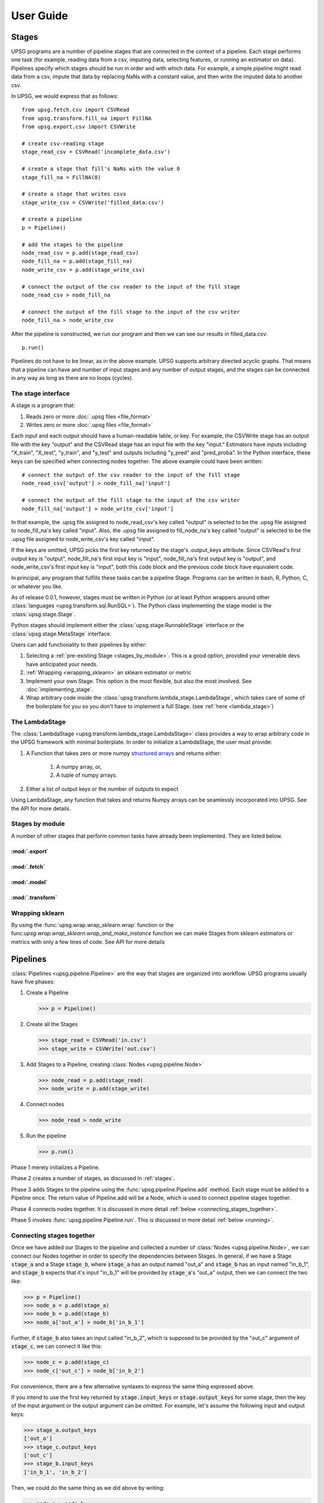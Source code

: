 ==========
User Guide
==========

.. _stages:

------
Stages
------

UPSG programs are a number of pipeline stages that are connected in the
context of a pipeline. Each stage performs one task (for example, reading
data from a csv, imputing data, selecting features, or running an estimator
on data). Pipelines specify which stages should be run in order and with
which data. For example, a simple pipeline might read data from a csv,
impute that data by replacing NaNs with a constant value, and then write 
the imputed data to another csv. 

In UPSG, we would express that as follows::
    
    from upsg.fetch.csv import CSVRead
    from upsg.transform.fill_na import FillNA
    from upsg.export.csv import CSVWrite

    # create csv-reading stage
    stage_read_csv = CSVRead('incomplete_data.csv')

    # create a stage that fill's NaNs with the value 0
    stage_fill_na = FillNA(0)

    # create a stage that writes csvs
    stage_write_csv = CSVWrite('filled_data.csv')

    # create a pipeline
    p = Pipeline()

    # add the stages to the pipeline
    node_read_csv = p.add(stage_read_csv)
    node_fill_na = p.add(stage_fill_na)
    node_write_csv = p.add(stage_write_csv)

    # connect the output of the csv reader to the input of the fill stage
    node_read_csv > node_fill_na

    # connect the output of the fill stage to the input of the csv writer
    node_fill_na > node_write_csv

.. TODO picture of 3-stage
    
After the pipeline is constructed, we run our program and then we can see
our results in filled_data.csv::

    p.run()

Pipelines do not have to be linear, as in the above example. UPSG supports
arbitrary directed acyclic graphs. That means that a pipeline can have
and number of input stages and any number of output stages, and the stages
can be connected in any way as long as there are no loops (cycles).

.. TODO picture of something more complicated


The stage interface
===================

A stage is a program that:

1. Reads zero or more :doc:`.upsg files <file_format>`
2. Writes zero or more :doc:`.upsg files <file_format>`

Each input and each output should have a human-readable lable, or key.
For example, the CSVWrite stage has an output file with the key "output"
and the CSVRead stage has an input file with the key "input." Estimators
have inputs including "X_train", "X_test", "y_train", and "y_test" and
outputs including "y_pred" and "pred_proba". In the Python interface, these
keys can be specified when connecting nodes together. The above example could
have been written::
    
    # connect the output of the csv reader to the input of the fill stage
    node_read_csv['output'] > node_fill_na['input']

    # connect the output of the fill stage to the input of the csv writer
    node_fill_na['output'] > node_write_csv['input']
    
In that example, the .upsg file assigned to node_read_csv's key called 
"output" is selected to be the .upsg file assigned to node_fill_na's key
called "input". Also, the .upsg file assigned to fill_node_na's key called
"output" is selected to be the .upsg file assigned to node_write_csv's key
called "input".

If the keys are omitted, UPSG picks the first key returned by the stage's
.output_keys attribute. Since CSVRead's first output key is "output", 
node_fill_na's first input key is "input", node_fill_na's first output key
is "output", and node_write_csv's first input key is "input", both this code
block and the previous code block have equivalent code.

In principal, any program that fulfills these tasks can be a pipeline Stage.
Programs can be written in bash, R, Python, C, or whatever you like.

As of release 0.0.1, however, stages must be written in Python (or at least
Python wrappers around other :class:`languages <upsg.transform.sql.RunSQL>`). 
The Python class implementing the stage model is the 
:class:`upsg.stage.Stage`.

Python stages should implement either the :class:`upsg.stage.RunnableStage`
interface or the :class:`upsg.stage.MetaStage` interface.

Users can add functionality to their pipelines by either:

1. Selecting a :ref:`pre-existing Stage <stages_by_module>`. This is a good
   option, provided your venerable devs have anticipated your needs.
2. :ref:`Wrapping <wrapping_sklearn>` an sklearn estimator or metric
3. Implement your own Stage. This option is the most 
   flexible, but also the most involved. See :doc:`implementing_stage`.
4. Wrap arbitrary code inside the 
   :class:`upsg.transform.lambda_stage.LambdaStage`, which
   takes care of some of the boilerplate for you so you don't have to implement
   a full Stage. (see :ref:`here <lambda_stage>`)

.. _lambda_stage:

The LambdaStage
================

The :class:`LambdaStage <upsg.transform.lambda_stage.LambdaStage>` class
provides a way to wrap arbitrary code in the UPSG framework with minimal 
boilerplate. In order to initialize a LambdaStage, the user must provide:

1. A Function that takes zero or more numpy 
   `structured arrays <http://docs.scipy.org/doc/numpy/user/basics.rec.html>`_
   and returns either:

    1. A numpy array, or,
    2. A tuple of numpy arrays.

2. Either a list of output keys or the number of outputs to expect

Using LambdaStage, any function that takes and returns Numpy arrays can be
seamlessly incorporated into UPSG. See the API for more details.

.. _stages_by_module:

Stages by module
================

A number of other stages that perform common tasks have already been
implemented. They are listed below.

:mod:`.export`
--------------

.. autosummary::
    
    upsg.export.csv.CSVWrite
    upsg.export.np.NumpyWrite
    upsg.export.plot.Plot

:mod:`.fetch`
-------------

.. autosummary::

    upsg.fetch.csv.CSVRead
    upsg.fetch.np.NumpyRead
    upsg.fetch.sql.SQLRead

:mod:`.model`
-------------

.. autosummary::
    
    upsg.model.cross_validation
    upsg.model.grid_search
    upsg.model.multiclassify
    upsg.model.multimetric

:mod:`.transform`
-----------------

.. autosummary::

    upsg.transform.apply_to_selected_cols.ApplyToSelectedCols
    upsg.transform.fill_na.FillNA
    upsg.transform.identity.Identity
    upsg.transform.label_encode.LabelEncode
    upsg.transform.lambda_stage.LambdaStage
    upsg.transform.merge.Merge
    upsg.transform.rename_cols.RenameCols
    upsg.transform.split.KFold
    upsg.transform.split.Query
    upsg.transform.split.SplitByInds
    upsg.transform.split.SplitColumns
    upsg.transform.split.SplitTrainTest
    upsg.transform.split.SplitY
    upsg.transform.sql.RunSQL
    upsg.transform.timify.Timify

.. _wrapping_sklearn:

Wrapping sklearn
================

By using the :func:`upsg.wrap.wrap_sklearn.wrap` function or the 
func:`upsg.wrap.wrap_sklearn.wrap_and_make_instance` function we can make
Stages from sklearn estimators or metrics with only a few lines of code. See
API for more details

---------
Pipelines
---------

:class:`Pipelines <upsg.pipeline.Pipeline>` are the way that stages are
organized into workflow. UPSG programs usually have five phases:

1. Create a Pipeline

   >>> p = Pipeline()

2. Create all the Stages

   >>> stage_read = CSVRead('in.csv')
   >>> stage_write = CSVWrite('out.csv')

3. Add Stages to a Pipeline, creating :class:`Nodes <upsg.pipeline.Node>`

   >>> node_read = p.add(stage_read)
   >>> node_write = p.add(stage_write)

4. Connect nodes

   >>> node_read > node_write

5. Run the pipeline

   >>> p.run()

Phase 1 merely initializes a Pipeline.

Phase 2 creates a number of stages, as discussed in :ref:`stages`.

Phase 3 adds Stages to the pipeline using the 
:func:`upsg.pipeline.Pipeline.add` method. Each stage must be added to a 
Pipeline once. The return value of Pipeline.add will be a Node, which is used
to connect pipeline stages together.

Phase 4 connects nodes together. It is discussed in more detail 
:ref:`below <connecting_stages_together>`.

Phase 5 invokes :func:`upsg.pipeline.Pipeline.run`. This is discussed in more
detail :ref:`below <running>`.

.. _connecting_stages_together:

Connecting stages together
==========================

Once we have added our Stages to the pipeline and collected a number of 
:class:`Nodes <upsg.pipeline.Node>`, we can connect our Nodes together in
order to specify the dependencies between Stages. In general, if we have 
a Stage :code:`stage_a` and a Stage :code:`stage_b`, where :code:`stage_a` has 
an output named "out_a" and :code:`stage_b` has an input named "in_b_1", and 
:code:`stage_b` expects that it's input "in_b_1" will be provided by 
:code:`stage_a`'s "out_a" output, then we can connect the two like:

>>> p = Pipeline()
>>> node_a = p.add(stage_a)
>>> node_b = p.add(stage_b)
>>> node_a['out_a'] > node_b['in_b_1']

Further, if :code:`stage_b` also takes an input called "in_b_2", which is
supposed to be provided by the "out_c" argument of :code:`stage_c`, we can
connect it like this:

>>> node_c = p.add(stage_c)
>>> node_c['out_c'] > node_b['in_b_2']

.. TODO picture

For convenience, there are a few alternative syntaxes to express the same thing
expressed above.

If you intend to use the first key returned by :code:`stage.input_keys` or 
:code:`stage.output_keys` for some stage, then the key of the input argument
or the output argument can be omitted. For example, let's assume the following
input and output keys:

>>> stage_a.output_keys
['out_a']
>>> stage_c.output_keys
['out_c']
>>> stage_b.input_keys
['in_b_1', 'in_b_2']

Then, we could do the same thing as we did above by writing:

>>> node_a > node_b
>>> node_c > node_b['in_b_2']

Note that "in_b_2" still needs to be explicitly specified, since it is not the
first key in stage_b.input_keys

We also support function notation. For example:

>>> node_a > node_b

is the same as

>>> node_b(node_a)

and 

>>> node_a['out_a'] > node_b['in_b_1']

is the same as

>>> node_b(in_b_1=node_a['out_a'])

and

>>> node_a > node_b['in_b_1']
>>> node_c > node_b['in_b_2']

is the same as

>>> node_b(in_b_1=node_a, in_b_2=node_b)

.. _running:

Running
=======

UPSG is designed to allow for a number of ways to run pipelines. For
example, a pipeline may be run in a shared-memory system using unix pipes, or
it may be run on a cluster by scheduling a number of Hadoop jobs. 

The :class:`upsg.pipeline.Pipeline` class will provide one method for each of
these ways to run the pipeline. The method :func:`upsg.pipeline.Pipeline.run`
will always provide a default run method that is functionally correct.

As of version 0.0.1, There is only one run method implemented: 
:func:`upsg.pipeline.Pipeline.run_debug`. The run_debug method runs the 
pipeline on one core in serial, and is not suitable for extremely large jobs,
but it does provide a number of tools to ensure that a pipeline is running
correctly. These are discussed in more detail 
:ref:`below <visualizing_and_debug>`.

.. _visualizing_and_debug:

Visualization and debug output
==============================

There are several tools provided to help ensure that a pipeline you have built
is working correctly. 

One is the :func:`upsg.pipeline.Pipeline.visualize` method, which will use
Graphviz to create a graph visualization of the Pipeline. Each node on the
output graph is a Stage, and each edge is a passed .upsg file. The labels of
the edge are in the format::

    name of the output stage's output key
    ::
    name of the input stage's input key

.. TODO picture

In the above example, there is a Stage called "read_in" and a stage called 
"write_out". "read_in" has an output argument called "output" which is 
connected to the input argument "input" of "write_out".

One thing that might be useful to make graphs is to utilize the optional second
argument of :func:`upsg.pipeline.Pipeline.add`. The second argument of 
Pipeline.add allows the user to provide a label which will be used as the name
of the node.

The other debugging tool is the various types of output that can be provided 
by :func:`upsg.pipeline.Pipeline.run_debug`. Set the "output" argument to
one of the supported strings to get some feedback on what the pipeline is
doing.

.. TODO explain the html report

-----------------
Universal Objects
-----------------

The primary way that the UPSG Python library interfaces with .upsg files is
through the :class:`Universal Object <uspg.uobject.UObject>` or UObject.
Conceptually, the UObject is a write_once variable that is backed by a .upsg
file. The UObject can be written to using one of its "from\_" methods, and then
read from using one of its "to\_" methods. You will generally not have to deal
with UObjects unless you :doc:`implement your own Stage <implementing_stage>`.

---------
Utilities
---------

There are a number of exposed utility functions which may be useful, especially
if you are :doc:`implement your own Stage <implementing_stage>`. Most of them
involve manipulating the types of Numpy 
`structured arrays <http://docs.scipy.org/doc/numpy/user/basics.rec.html>`_.
These are in the :mod:`upsg.utils` module.

.. autosummary::

    upsg.utils.datetime64_to_datetime
    upsg.utils.dict_to_np_sa
    upsg.utils.get_resource_path
    upsg.utils.html_escape
    upsg.utils.import_object_by_name
    upsg.utils.is_sa
    upsg.utils.np_dtype_is_homogeneous
    upsg.utils.np_nd_to_sa
    upsg.utils.np_sa_to_dict
    upsg.utils.np_sa_to_nd
    upsg.utils.np_to_sql
    upsg.utils.np_type
    upsg.utils.obj_to_str
    upsg.utils.random_table_name
    upsg.utils.sql_to_np
    upsg.utils.utf_to_ascii    

----------------
The Data Toaster
----------------


